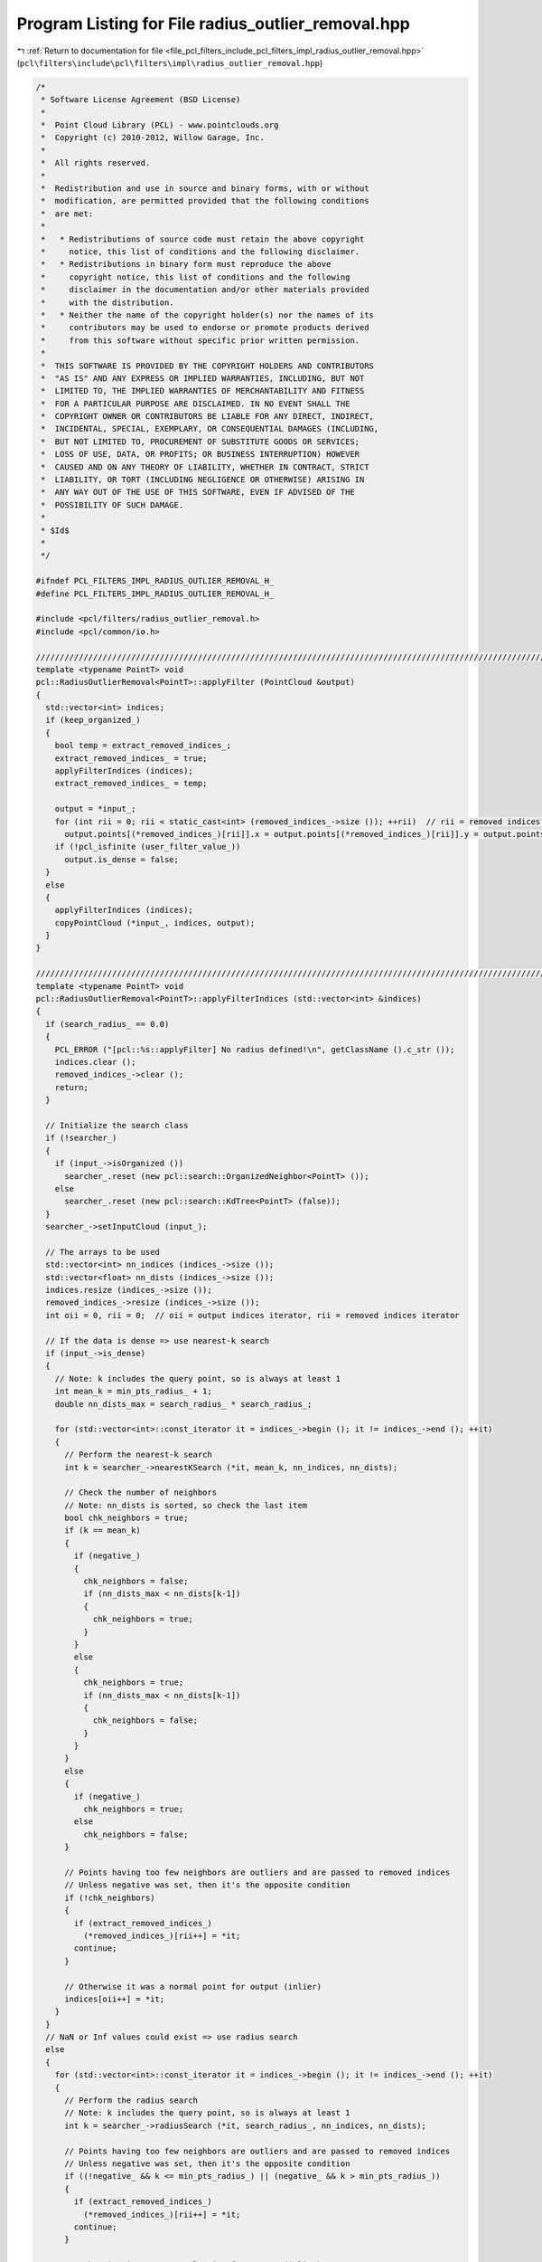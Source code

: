 
.. _program_listing_file_pcl_filters_include_pcl_filters_impl_radius_outlier_removal.hpp:

Program Listing for File radius_outlier_removal.hpp
===================================================

|exhale_lsh| :ref:`Return to documentation for file <file_pcl_filters_include_pcl_filters_impl_radius_outlier_removal.hpp>` (``pcl\filters\include\pcl\filters\impl\radius_outlier_removal.hpp``)

.. |exhale_lsh| unicode:: U+021B0 .. UPWARDS ARROW WITH TIP LEFTWARDS

.. code-block:: cpp

   /*
    * Software License Agreement (BSD License)
    *
    *  Point Cloud Library (PCL) - www.pointclouds.org
    *  Copyright (c) 2010-2012, Willow Garage, Inc.
    *
    *  All rights reserved.
    *
    *  Redistribution and use in source and binary forms, with or without
    *  modification, are permitted provided that the following conditions
    *  are met:
    *
    *   * Redistributions of source code must retain the above copyright
    *     notice, this list of conditions and the following disclaimer.
    *   * Redistributions in binary form must reproduce the above
    *     copyright notice, this list of conditions and the following
    *     disclaimer in the documentation and/or other materials provided
    *     with the distribution.
    *   * Neither the name of the copyright holder(s) nor the names of its
    *     contributors may be used to endorse or promote products derived
    *     from this software without specific prior written permission.
    *
    *  THIS SOFTWARE IS PROVIDED BY THE COPYRIGHT HOLDERS AND CONTRIBUTORS
    *  "AS IS" AND ANY EXPRESS OR IMPLIED WARRANTIES, INCLUDING, BUT NOT
    *  LIMITED TO, THE IMPLIED WARRANTIES OF MERCHANTABILITY AND FITNESS
    *  FOR A PARTICULAR PURPOSE ARE DISCLAIMED. IN NO EVENT SHALL THE
    *  COPYRIGHT OWNER OR CONTRIBUTORS BE LIABLE FOR ANY DIRECT, INDIRECT,
    *  INCIDENTAL, SPECIAL, EXEMPLARY, OR CONSEQUENTIAL DAMAGES (INCLUDING,
    *  BUT NOT LIMITED TO, PROCUREMENT OF SUBSTITUTE GOODS OR SERVICES;
    *  LOSS OF USE, DATA, OR PROFITS; OR BUSINESS INTERRUPTION) HOWEVER
    *  CAUSED AND ON ANY THEORY OF LIABILITY, WHETHER IN CONTRACT, STRICT
    *  LIABILITY, OR TORT (INCLUDING NEGLIGENCE OR OTHERWISE) ARISING IN
    *  ANY WAY OUT OF THE USE OF THIS SOFTWARE, EVEN IF ADVISED OF THE
    *  POSSIBILITY OF SUCH DAMAGE.
    *
    * $Id$
    *
    */
   
   #ifndef PCL_FILTERS_IMPL_RADIUS_OUTLIER_REMOVAL_H_
   #define PCL_FILTERS_IMPL_RADIUS_OUTLIER_REMOVAL_H_
   
   #include <pcl/filters/radius_outlier_removal.h>
   #include <pcl/common/io.h>
   
   ////////////////////////////////////////////////////////////////////////////////////////////////////////////////////////////////
   template <typename PointT> void
   pcl::RadiusOutlierRemoval<PointT>::applyFilter (PointCloud &output)
   {
     std::vector<int> indices;
     if (keep_organized_)
     {
       bool temp = extract_removed_indices_;
       extract_removed_indices_ = true;
       applyFilterIndices (indices);
       extract_removed_indices_ = temp;
   
       output = *input_;
       for (int rii = 0; rii < static_cast<int> (removed_indices_->size ()); ++rii)  // rii = removed indices iterator
         output.points[(*removed_indices_)[rii]].x = output.points[(*removed_indices_)[rii]].y = output.points[(*removed_indices_)[rii]].z = user_filter_value_;
       if (!pcl_isfinite (user_filter_value_))
         output.is_dense = false;
     }
     else
     {
       applyFilterIndices (indices);
       copyPointCloud (*input_, indices, output);
     }
   }
   
   ////////////////////////////////////////////////////////////////////////////////////////////////////////////////////////////////
   template <typename PointT> void
   pcl::RadiusOutlierRemoval<PointT>::applyFilterIndices (std::vector<int> &indices)
   {
     if (search_radius_ == 0.0)
     {
       PCL_ERROR ("[pcl::%s::applyFilter] No radius defined!\n", getClassName ().c_str ());
       indices.clear ();
       removed_indices_->clear ();
       return;
     }
   
     // Initialize the search class
     if (!searcher_)
     {
       if (input_->isOrganized ())
         searcher_.reset (new pcl::search::OrganizedNeighbor<PointT> ());
       else
         searcher_.reset (new pcl::search::KdTree<PointT> (false));
     }
     searcher_->setInputCloud (input_);
   
     // The arrays to be used
     std::vector<int> nn_indices (indices_->size ());
     std::vector<float> nn_dists (indices_->size ());
     indices.resize (indices_->size ());
     removed_indices_->resize (indices_->size ());
     int oii = 0, rii = 0;  // oii = output indices iterator, rii = removed indices iterator
   
     // If the data is dense => use nearest-k search
     if (input_->is_dense)
     {
       // Note: k includes the query point, so is always at least 1
       int mean_k = min_pts_radius_ + 1;
       double nn_dists_max = search_radius_ * search_radius_;
   
       for (std::vector<int>::const_iterator it = indices_->begin (); it != indices_->end (); ++it)
       {
         // Perform the nearest-k search
         int k = searcher_->nearestKSearch (*it, mean_k, nn_indices, nn_dists);
   
         // Check the number of neighbors
         // Note: nn_dists is sorted, so check the last item
         bool chk_neighbors = true;
         if (k == mean_k)
         {
           if (negative_)
           {
             chk_neighbors = false;
             if (nn_dists_max < nn_dists[k-1])
             {
               chk_neighbors = true;
             }
           }
           else
           {
             chk_neighbors = true;
             if (nn_dists_max < nn_dists[k-1])
             {
               chk_neighbors = false;
             }
           }
         }
         else
         {
           if (negative_)
             chk_neighbors = true;
           else
             chk_neighbors = false;
         }
   
         // Points having too few neighbors are outliers and are passed to removed indices
         // Unless negative was set, then it's the opposite condition
         if (!chk_neighbors)
         {
           if (extract_removed_indices_)
             (*removed_indices_)[rii++] = *it;
           continue;
         }
   
         // Otherwise it was a normal point for output (inlier)
         indices[oii++] = *it;
       }
     }
     // NaN or Inf values could exist => use radius search
     else
     {
       for (std::vector<int>::const_iterator it = indices_->begin (); it != indices_->end (); ++it)
       {
         // Perform the radius search
         // Note: k includes the query point, so is always at least 1
         int k = searcher_->radiusSearch (*it, search_radius_, nn_indices, nn_dists);
   
         // Points having too few neighbors are outliers and are passed to removed indices
         // Unless negative was set, then it's the opposite condition
         if ((!negative_ && k <= min_pts_radius_) || (negative_ && k > min_pts_radius_))
         {
           if (extract_removed_indices_)
             (*removed_indices_)[rii++] = *it;
           continue;
         }
   
         // Otherwise it was a normal point for output (inlier)
         indices[oii++] = *it;
       }
     }
   
     // Resize the output arrays
     indices.resize (oii);
     removed_indices_->resize (rii);
   }
   
   #define PCL_INSTANTIATE_RadiusOutlierRemoval(T) template class PCL_EXPORTS pcl::RadiusOutlierRemoval<T>;
   
   #endif  // PCL_FILTERS_IMPL_RADIUS_OUTLIER_REMOVAL_H_
   
